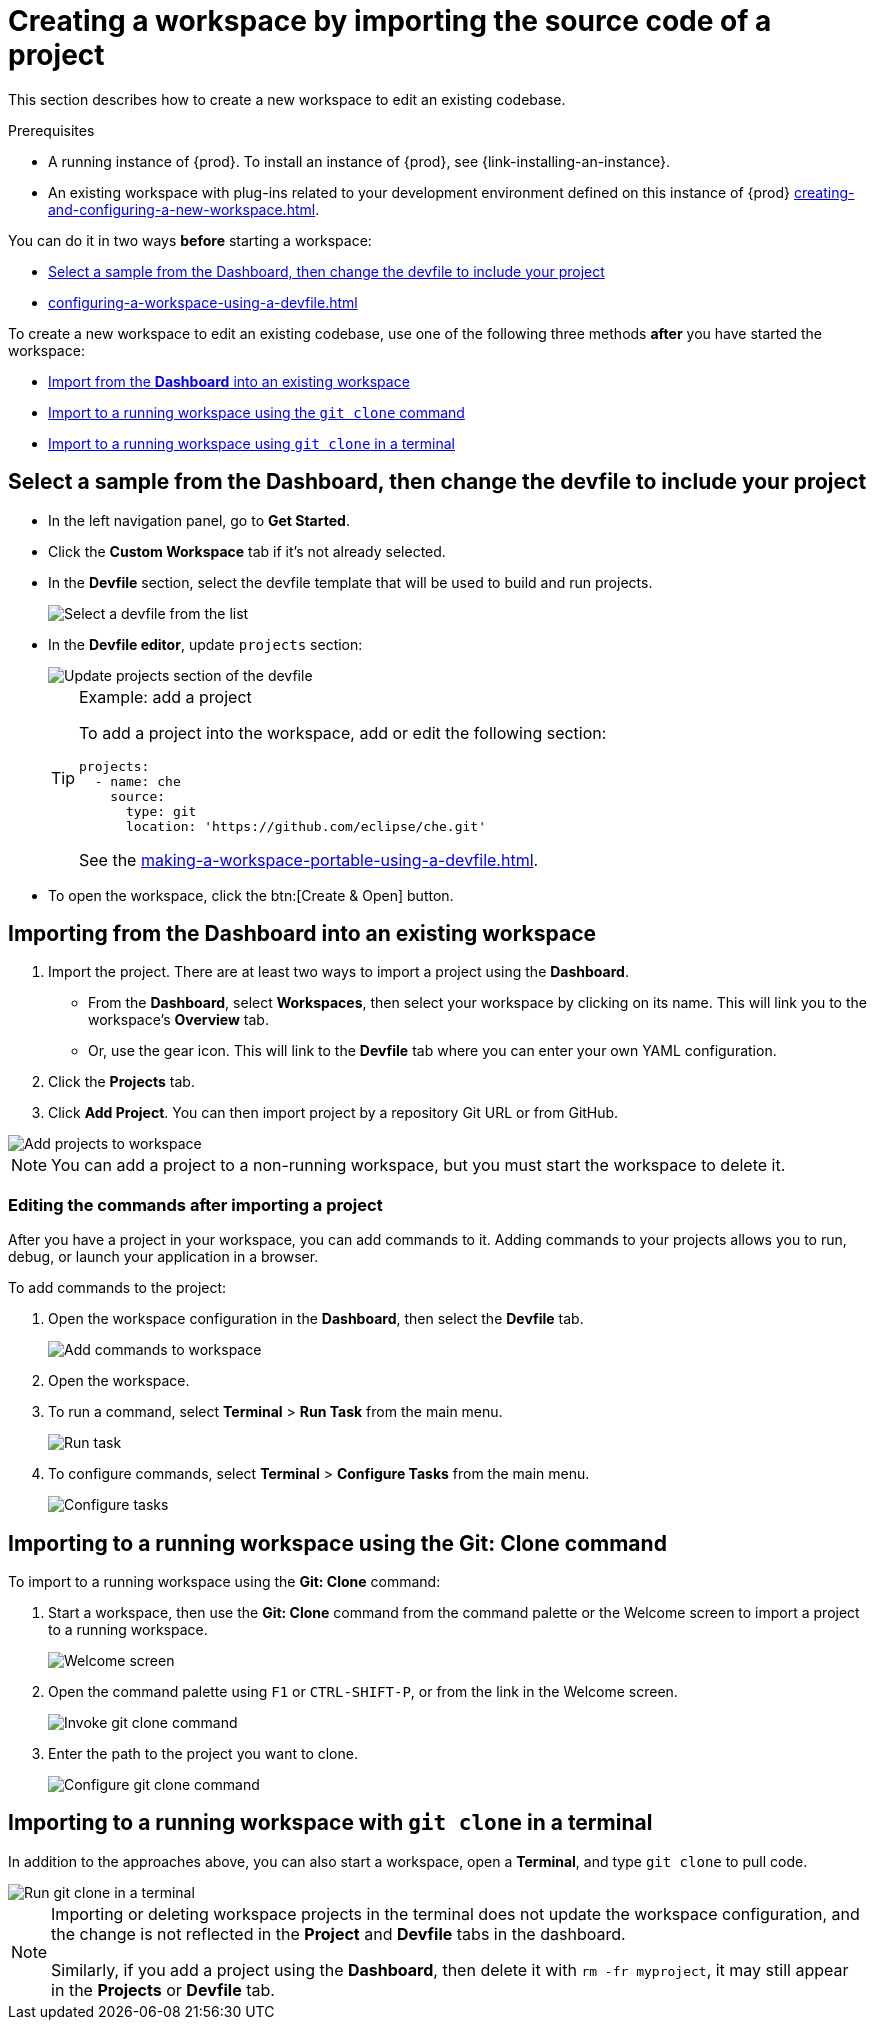 

:parent-context-of-creating-a-workspace-by-importing-source-code-of-a-project: {context}

[id="creating-a-workspace-by-importing-source-code-of-a-project_{context}"]
= Creating a workspace by importing the source code of a project

:context: creating-a-workspace-by-importing-source-code-of-a-project

This section describes how to create a new workspace to edit an existing codebase.

.Prerequisites

* A running instance of {prod}. To install an instance of {prod}, see {link-installing-an-instance}.

* An existing workspace with plug-ins related to your development environment defined on this instance of {prod} xref:creating-and-configuring-a-new-workspace.adoc[].

You can do it in two ways *before* starting a workspace:

* xref:#creating-a-custom-workspace-from-the-dashboard_{context}[Select a sample from the Dashboard, then change the devfile to include your project]
* xref:configuring-a-workspace-using-a-devfile.adoc[]

To create a new workspace to edit an existing codebase, use one of the following three methods *after* you have started the workspace:

* xref:#importing-from-the-dashboard-into-an-existing-workspace_{context}[Import from the *Dashboard* into an existing workspace]
* xref:#importing-to-a-running-workspace-using-the-git-clone-command_{context}[Import to a running workspace using the `git clone` command]
* xref:#importing-to-a-running-workspace-with-git-clone-in-a-terminal_{context}[Import to a running workspace using `git clone` in a terminal]

[id="creating-a-custom-workspace-from-the-dashboard_{context}"]
== Select a sample from the Dashboard, then change the devfile to include your project

* In the left navigation panel, go to *Get Started*.

* Click the *Custom Workspace* tab if it's not already selected.

* In the *Devfile* section, select the devfile template that will be used to build and run projects.
+
image::workspaces/{project-context}-select-devfile.png[Select a devfile from the list]

* In the *Devfile editor*, update `projects` section:
+
image::workspaces/devfile-projects.png[Update projects section of the devfile]
+
[TIP]
.Example: add a project
====
To add a project into the workspace, add or edit the following section:

[source,yaml]
----
projects:
  - name: che
    source:
      type: git
      location: 'https://github.com/eclipse/che.git'
----
See the xref:making-a-workspace-portable-using-a-devfile.adoc#devfile-reference_{context}[].
====

* To open the workspace, click the btn:[Create & Open] button.

[id="importing-from-the-dashboard-into-an-existing-workspace_{context}"]
== Importing from the Dashboard into an existing workspace

. Import the project. There are at least two ways to import a project using the *Dashboard*.
+
* From the *Dashboard*, select *Workspaces*, then select your workspace by clicking on its name. This will link you to the workspace's *Overview* tab.

* Or, use the gear icon. This will link to the *Devfile* tab where you can enter your own YAML configuration.
+
. Click the *Projects* tab.
. Click *Add Project*. You can then import project by a repository Git URL or from GitHub.

image::workspaces/che-config-projects-add-git.png[Add projects to workspace]

[NOTE]
====
You can add a project to a non-running workspace, but you must start the workspace to delete it.
====

=== Editing the commands after importing a project

After you have a project in your workspace, you can add commands to it. Adding commands to your projects allows you to run, debug, or launch your application in a browser.

To add commands to the project:

. Open the workspace configuration in the *Dashboard*, then select the *Devfile* tab.
+
image::workspaces/workspace-config-yaml.png[Add commands to workspace]

. Open the workspace.

. To run a command, select *Terminal* > *Run Task* from the main menu.
+
image::workspaces/run-command.png[Run task]

. To configure commands, select *Terminal* > *Configure Tasks* from the main menu.
+
image::workspaces/configure-command.png[Configure tasks]

[id="importing-to-a-running-workspace-using-the-git-clone-command_{context}"]
== Importing to a running workspace using the *Git: Clone* command

To import to a running workspace using the *Git: Clone* command:

. Start a workspace, then use the *Git: Clone* command from the command palette or the Welcome screen to import a project to a running workspace.
+
image::workspaces/{project-context}-welcome.png[Welcome screen]

. Open the command palette using `F1` or `CTRL-SHIFT-P`, or from the link in the Welcome screen.
+
image::workspaces/git-clone-command.png[Invoke git clone command]

. Enter the path to the project you want to clone.
+
image::workspaces/git-clone-command-2.png[Configure git clone command]

[id="importing-to-a-running-workspace-with-git-clone-in-a-terminal_{context}"]
== Importing to a running workspace with `git clone` in a terminal

In addition to the approaches above, you can also start a workspace, open a *Terminal*, and type `git clone` to pull code.

image::workspaces/git-clone-terminal.png[Run git clone in a terminal]

[NOTE]
====
Importing or deleting workspace projects in the terminal does not update the workspace configuration, and the change is not reflected in the *Project* and *Devfile* tabs in the dashboard.

Similarly, if you add a project using the *Dashboard*, then delete it with `rm -fr myproject`, it may still appear in the *Projects* or *Devfile* tab.
====

:context: {parent-context-of-creating-a-workspace-by-importing-source-code-of-a-project}
